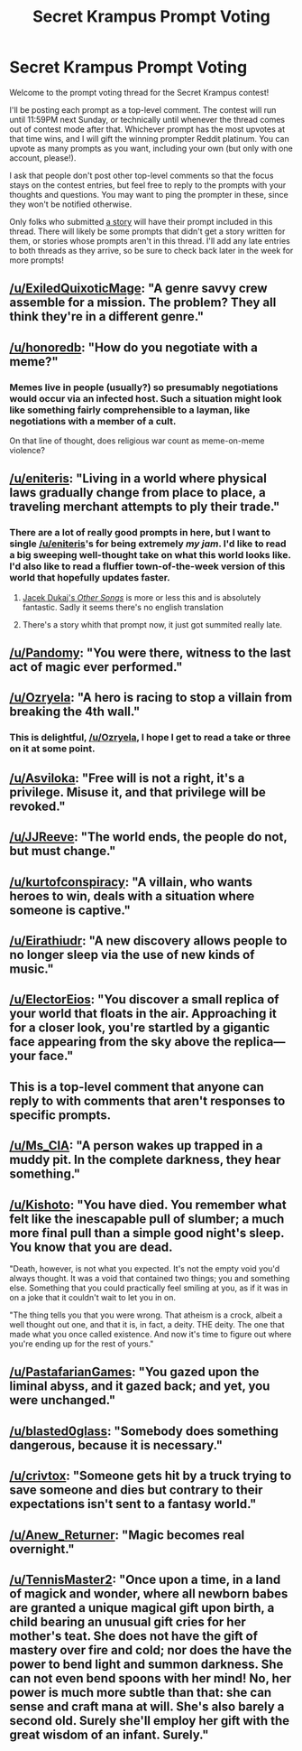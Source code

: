 #+TITLE: Secret Krampus Prompt Voting

* Secret Krampus Prompt Voting
:PROPERTIES:
:Author: CeruleanTresses
:Score: 18
:DateUnix: 1603083937.0
:DateShort: 2020-Oct-19
:END:
Welcome to the prompt voting thread for the Secret Krampus contest!

I'll be posting each prompt as a top-level comment. The contest will run until 11:59PM next Sunday, or technically until whenever the thread comes out of contest mode after that. Whichever prompt has the most upvotes at that time wins, and I will gift the winning prompter Reddit platinum. You can upvote as many prompts as you want, including your own (but only with one account, please!).

I ask that people don't post other top-level comments so that the focus stays on the contest entries, but feel free to reply to the prompts with your thoughts and questions. You may want to ping the prompter in these, since they won't be notified otherwise.

Only folks who submitted [[https://www.reddit.com/r/rational/comments/jduvv6/secret_krampus_story_voting/][a story]] will have their prompt included in this thread. There will likely be some prompts that didn't get a story written for them, or stories whose prompts aren't in this thread. I'll add any late entries to both threads as they arrive, so be sure to check back later in the week for more prompts!


** [[/u/ExiledQuixoticMage]]: "A genre savvy crew assemble for a mission. The problem? They all think they're in a different genre."
:PROPERTIES:
:Author: CeruleanTresses
:Score: 23
:DateUnix: 1603085434.0
:DateShort: 2020-Oct-19
:END:


** [[/u/honoredb]]: "How do you negotiate with a meme?"
:PROPERTIES:
:Author: CeruleanTresses
:Score: 22
:DateUnix: 1603085273.0
:DateShort: 2020-Oct-19
:END:

*** Memes live in people (usually?) so presumably negotiations would occur via an infected host. Such a situation might look like something fairly comprehensible to a layman, like negotiations with a member of a cult.

On that line of thought, does religious war count as meme-on-meme violence?
:PROPERTIES:
:Author: eyeheartbiology
:Score: 3
:DateUnix: 1603380742.0
:DateShort: 2020-Oct-22
:END:


** [[/u/eniteris]]: "Living in a world where physical laws gradually change from place to place, a traveling merchant attempts to ply their trade."
:PROPERTIES:
:Author: CeruleanTresses
:Score: 19
:DateUnix: 1603085298.0
:DateShort: 2020-Oct-19
:END:

*** There are a lot of really good prompts in here, but I want to single [[/u/eniteris]]'s for being extremely /my jam/. I'd like to read a big sweeping well-thought take on what this world looks like. I'd also like to read a fluffier town-of-the-week version of this world that hopefully updates faster.
:PROPERTIES:
:Author: jtolmar
:Score: 2
:DateUnix: 1603153166.0
:DateShort: 2020-Oct-20
:END:

**** [[https://en.wikipedia.org/wiki/Other_Songs_(novel)][Jacek Dukaj's /Other Songs/]] is more or less this and is absolutely fantastic. Sadly it seems there's no english translation
:PROPERTIES:
:Author: nearbird
:Score: 1
:DateUnix: 1603198755.0
:DateShort: 2020-Oct-20
:END:


**** There's a story whith that prompt now, it just got summited really late.
:PROPERTIES:
:Author: crivtox
:Score: 1
:DateUnix: 1603650886.0
:DateShort: 2020-Oct-25
:END:


** [[/u/Pandomy]]: "You were there, witness to the last act of magic ever performed."
:PROPERTIES:
:Author: CeruleanTresses
:Score: 21
:DateUnix: 1603085507.0
:DateShort: 2020-Oct-19
:END:


** [[/u/Ozryela]]: "A hero is racing to stop a villain from breaking the 4th wall."
:PROPERTIES:
:Author: CeruleanTresses
:Score: 19
:DateUnix: 1603085614.0
:DateShort: 2020-Oct-19
:END:

*** This is delightful, [[/u/Ozryela]], I hope I get to read a take or three on it at some point.
:PROPERTIES:
:Author: honoredb
:Score: 2
:DateUnix: 1603145328.0
:DateShort: 2020-Oct-20
:END:


** [[/u/Asviloka]]: "Free will is not a right, it's a privilege. Misuse it, and that privilege will be revoked."
:PROPERTIES:
:Author: CeruleanTresses
:Score: 14
:DateUnix: 1603085208.0
:DateShort: 2020-Oct-19
:END:


** [[/u/JJReeve]]: "The world ends, the people do not, but must change."
:PROPERTIES:
:Author: CeruleanTresses
:Score: 10
:DateUnix: 1603085559.0
:DateShort: 2020-Oct-19
:END:


** [[/u/kurtofconspiracy]]: "A villain, who wants heroes to win, deals with a situation where someone is captive."
:PROPERTIES:
:Author: CeruleanTresses
:Score: 8
:DateUnix: 1603085189.0
:DateShort: 2020-Oct-19
:END:


** [[/u/Eirathiudr]]: "A new discovery allows people to no longer sleep via the use of new kinds of music."
:PROPERTIES:
:Author: CeruleanTresses
:Score: 9
:DateUnix: 1603085233.0
:DateShort: 2020-Oct-19
:END:


** [[/u/ElectorEios]]: "You discover a small replica of your world that floats in the air. Approaching it for a closer look, you're startled by a gigantic face appearing from the sky above the replica---your face."
:PROPERTIES:
:Author: CeruleanTresses
:Score: 10
:DateUnix: 1603085538.0
:DateShort: 2020-Oct-19
:END:


** This is a top-level comment that anyone can reply to with comments that aren't responses to specific prompts.
:PROPERTIES:
:Author: CeruleanTresses
:Score: 9
:DateUnix: 1603085392.0
:DateShort: 2020-Oct-19
:END:


** [[/u/Ms_CIA]]: "A person wakes up trapped in a muddy pit. In the complete darkness, they hear something."
:PROPERTIES:
:Author: CeruleanTresses
:Score: 4
:DateUnix: 1603085414.0
:DateShort: 2020-Oct-19
:END:


** [[/u/Kishoto]]: "You have died. You remember what felt like the inescapable pull of slumber; a much more final pull than a simple good night's sleep. You know that you are dead.

"Death, however, is not what you expected. It's not the empty void you'd always thought. It was a void that contained two things; you and something else. Something that you could practically feel smiling at you, as if it was in on a joke that it couldn't wait to let you in on.

"The thing tells you that you were wrong. That atheism is a crock, albeit a well thought out one, and that it is, in fact, a deity. THE deity. The one that made what you once called existence. And now it's time to figure out where you're ending up for the rest of yours."
:PROPERTIES:
:Author: CeruleanTresses
:Score: 7
:DateUnix: 1603085488.0
:DateShort: 2020-Oct-19
:END:


** [[/u/PastafarianGames]]: "You gazed upon the liminal abyss, and it gazed back; and yet, you were unchanged."
:PROPERTIES:
:Author: CeruleanTresses
:Score: 7
:DateUnix: 1603085327.0
:DateShort: 2020-Oct-19
:END:


** [[/u/blasted0glass]]: "Somebody does something dangerous, because it is necessary."
:PROPERTIES:
:Author: CeruleanTresses
:Score: 4
:DateUnix: 1603085252.0
:DateShort: 2020-Oct-19
:END:


** [[/u/crivtox]]: "Someone gets hit by a truck trying to save someone and dies but contrary to their expectations isn't sent to a fantasy world."
:PROPERTIES:
:Author: CeruleanTresses
:Score: 2
:DateUnix: 1603601763.0
:DateShort: 2020-Oct-25
:END:


** [[/u/Anew_Returner]]: "Magic becomes real overnight."
:PROPERTIES:
:Author: CeruleanTresses
:Score: 4
:DateUnix: 1603085349.0
:DateShort: 2020-Oct-19
:END:


** [[/u/TennisMaster2]]: "Once upon a time, in a land of magick and wonder, where all newborn babes are granted a unique magical gift upon birth, a child bearing an unusual gift cries for her mother's teat. She does not have the gift of mastery over fire and cold; nor does the have the power to bend light and summon darkness. She can not even bend spoons with her mind! No, her power is much more subtle than that: she can sense and craft mana at will. She's also barely a second old. Surely she'll employ her gift with the great wisdom of an infant. Surely."
:PROPERTIES:
:Author: CeruleanTresses
:Score: 3
:DateUnix: 1603085585.0
:DateShort: 2020-Oct-19
:END:
